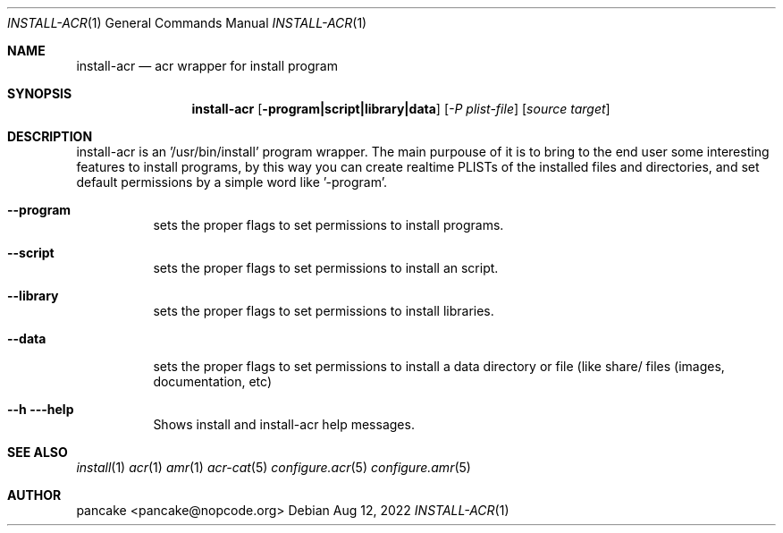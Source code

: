 .Dd Aug 12, 2022
.Dt INSTALL-ACR 1
.Os
.Sh NAME
.Nm install-acr
.Nd acr wrapper for install program
.Sh SYNOPSIS
.Nm install-acr
.Op Fl program|script|library|data
.Op Ar -P plist-file
.Op Ar source target
.Sh DESCRIPTION
install-acr is an '/usr/bin/install' program wrapper. The main purpouse of it is to bring to the end user some interesting features to install programs, by this way you can create realtime PLISTs of the installed files and directories, and set default permissions by a simple word like '-program'.
.Bl -tag -width indent
.It Fl -program
sets the proper flags to set permissions to install programs.
.It Fl -script
sets the proper flags to set permissions to install an script.
.It Fl -library
sets the proper flags to set permissions to install libraries.
.It Fl -data
sets the proper flags to set permissions to install a data directory or file (like share/ files (images, documentation, etc)
.It Fl -h --help
Shows install and install-acr help messages.
.El
.Sh SEE ALSO
.Xr install 1
.Xr acr 1
.Xr amr 1
.Xr acr-cat 5
.Xr configure.acr 5
.Xr configure.amr 5
.Sh AUTHOR
pancake <pancake@nopcode.org>
